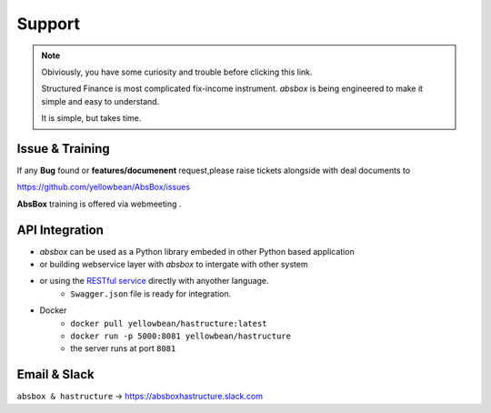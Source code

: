 Support
=========


.. note::
  Obiviously, you have some curiosity and trouble before clicking this link.

  Structured Finance is most complicated fix-income instrument. `absbox` is being engineered to make it simple and easy to understand.

  It is simple, but takes time.


Issue & Training
-----------------------

If any **Bug** found or  **features/documenent** request,please raise tickets alongside with deal documents to

https://github.com/yellowbean/AbsBox/issues

**AbsBox** training is offered via webmeeting .

API Integration
------------------

- `absbox` can be used as a Python library embeded in other Python based application
- or building webservice layer with `absbox` to intergate with other system
- or using the `RESTful service <https://github.com/yellowbean/Hastructure>`_  directly with anyother language.
    - ``Swagger.json`` file is ready for integration.
- Docker 
    - ``docker pull yellowbean/hastructure:latest``
    - ``docker run -p 5000:8081 yellowbean/hastructure``
    - the server runs at port ``8081``

.. image:: img/Intergration.png
  :width: 600
  :alt: intergration-landscape


Email & Slack
-------------------

.. image:: img/email-image.png
  :width: 200
  :alt: Support Email 

``absbox & hastructure`` -> https://absboxhastructure.slack.com
